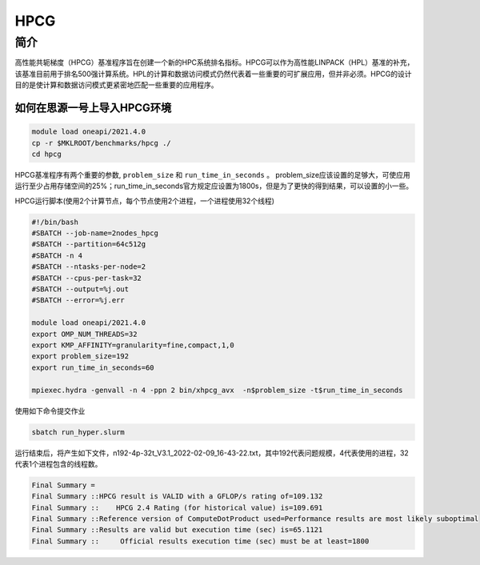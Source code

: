 HPCG
====

简介
----

高性能共轭梯度（HPCG）基准程序旨在创建一个新的HPC系统排名指标。HPCG可以作为高性能LINPACK（HPL）基准的补充，该基准目前用于排名500强计算系统。HPL的计算和数据访问模式仍然代表着一些重要的可扩展应用，但并非必须。HPCG的设计目的是使计算和数据访问模式更紧密地匹配一些重要的应用程序。

如何在思源一号上导入HPCG环境
~~~~~~~~~~~~~~~~~~~~~~~~~~~~

.. code:: bash

   module load oneapi/2021.4.0
   cp -r $MKLROOT/benchmarks/hpcg ./
   cd hpcg

HPCG基准程序有两个重要的参数, ``problem_size`` 和 ``run_time_in_seconds`` 。
problem_size应该设置的足够大，可使应用运行至少占用存储空间的25%；run_time_in_seconds官方规定应设置为1800s，但是为了更快的得到结果，可以设置的小一些。

HPCG运行脚本(使用2个计算节点，每个节点使用2个进程，一个进程使用32个线程)

.. code:: bash

   #!/bin/bash
   #SBATCH --job-name=2nodes_hpcg
   #SBATCH --partition=64c512g
   #SBATCH -n 4
   #SBATCH --ntasks-per-node=2
   #SBATCH --cpus-per-task=32
   #SBATCH --output=%j.out
   #SBATCH --error=%j.err
   
   module load oneapi/2021.4.0
   export OMP_NUM_THREADS=32
   export KMP_AFFINITY=granularity=fine,compact,1,0
   export problem_size=192
   export run_time_in_seconds=60
   
   mpiexec.hydra -genvall -n 4 -ppn 2 bin/xhpcg_avx  -n$problem_size -t$run_time_in_seconds

使用如下命令提交作业

.. code:: bash

   sbatch run_hyper.slurm

运行结束后，将产生如下文件，n192-4p-32t_V3.1_2022-02-09_16-43-22.txt，其中192代表问题规模，4代表使用的进程，32代表1个进程包含的线程数。

.. code:: bash

   Final Summary =
   Final Summary ::HPCG result is VALID with a GFLOP/s rating of=109.132
   Final Summary ::    HPCG 2.4 Rating (for historical value) is=109.691
   Final Summary ::Reference version of ComputeDotProduct used=Performance results are most likely suboptimal
   Final Summary ::Results are valid but execution time (sec) is=65.1121
   Final Summary ::     Official results execution time (sec) must be at least=1800

